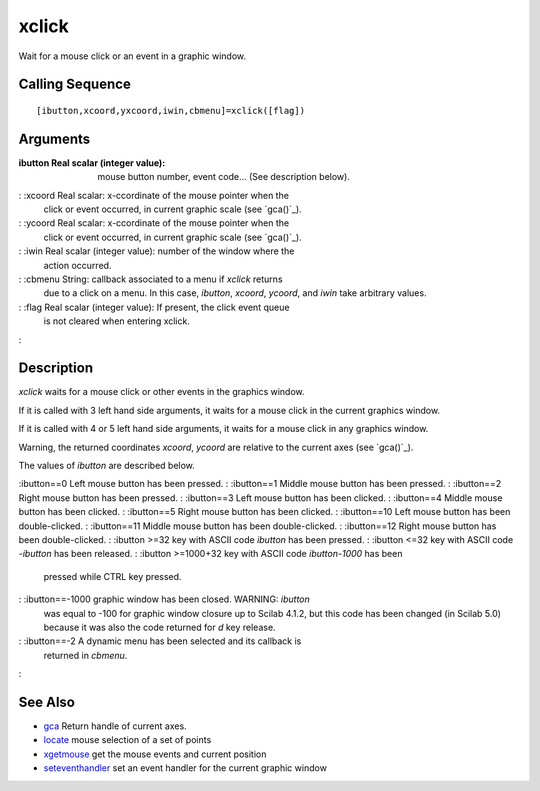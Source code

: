 


xclick
======

Wait for a mouse click or an event in a graphic window.



Calling Sequence
~~~~~~~~~~~~~~~~


::

    [ibutton,xcoord,yxcoord,iwin,cbmenu]=xclick([flag])




Arguments
~~~~~~~~~

:ibutton Real scalar (integer value): mouse button number, event
  code... (See description below).
: :xcoord Real scalar: x-ccordinate of the mouse pointer when the
  click or event occurred, in current graphic scale (see `gca()`_).
: :ycoord Real scalar: x-ccordinate of the mouse pointer when the
  click or event occurred, in current graphic scale (see `gca()`_).
: :iwin Real scalar (integer value): number of the window where the
  action occurred.
: :cbmenu String: callback associated to a menu if `xclick` returns
  due to a click on a menu. In this case, `ibutton`, `xcoord`, `ycoord`,
  and `iwin` take arbitrary values.
: :flag Real scalar (integer value): If present, the click event queue
  is not cleared when entering xclick.
:



Description
~~~~~~~~~~~

`xclick` waits for a mouse click or other events in the graphics
window.

If it is called with 3 left hand side arguments, it waits for a mouse
click in the current graphics window.

If it is called with 4 or 5 left hand side arguments, it waits for a
mouse click in any graphics window.

Warning, the returned coordinates `xcoord`, `ycoord` are relative to
the current axes (see `gca()`_).

The values of `ibutton` are described below.

:ibutton==0 Left mouse button has been pressed.
: :ibutton==1 Middle mouse button has been pressed.
: :ibutton==2 Right mouse button has been pressed.
: :ibutton==3 Left mouse button has been clicked.
: :ibutton==4 Middle mouse button has been clicked.
: :ibutton==5 Right mouse button has been clicked.
: :ibutton==10 Left mouse button has been double-clicked.
: :ibutton==11 Middle mouse button has been double-clicked.
: :ibutton==12 Right mouse button has been double-clicked.
: :ibutton >=32 key with ASCII code `ibutton` has been pressed.
: :ibutton <=32 key with ASCII code `-ibutton` has been released.
: :ibutton >=1000+32 key with ASCII code `ibutton-1000` has been
  pressed while CTRL key pressed.
: :ibutton==-1000 graphic window has been closed. WARNING: `ibutton`
  was equal to -100 for graphic window closure up to Scilab 4.1.2, but
  this code has been changed (in Scilab 5.0) because it was also the
  code returned for `d` key release.
: :ibutton==-2 A dynamic menu has been selected and its callback is
  returned in `cbmenu`.
:



See Also
~~~~~~~~


+ `gca`_ Return handle of current axes.
+ `locate`_ mouse selection of a set of points
+ `xgetmouse`_ get the mouse events and current position
+ `seteventhandler`_ set an event handler for the current graphic
  window


.. _locate: locate.html
.. _xgetmouse: xgetmouse.html
.. _gca: gca.html
.. _seteventhandler: seteventhandler.html


